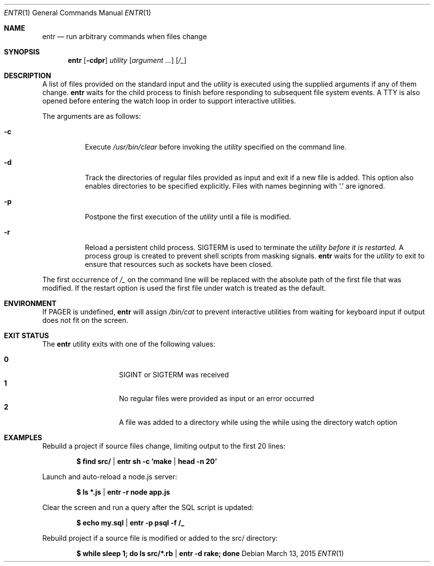 .\"
.\" Copyright (c) 2012 Eric Radman <ericshane@eradman.com>
.\"
.\" Permission to use, copy, modify, and distribute this software for any
.\" purpose with or without fee is hereby granted, provided that the above
.\" copyright notice and this permission notice appear in all copies.
.\"
.\" THE SOFTWARE IS PROVIDED "AS IS" AND THE AUTHOR DISCLAIMS ALL WARRANTIES
.\" WITH REGARD TO THIS SOFTWARE INCLUDING ALL IMPLIED WARRANTIES OF
.\" MERCHANTABILITY AND FITNESS. IN NO EVENT SHALL THE AUTHOR BE LIABLE FOR
.\" ANY SPECIAL, DIRECT, INDIRECT, OR CONSEQUENTIAL DAMAGES OR ANY DAMAGES
.\" WHATSOEVER RESULTING FROM LOSS OF USE, DATA OR PROFITS, WHETHER IN AN
.\" ACTION OF CONTRACT, NEGLIGENCE OR OTHER TORTIOUS ACTION, ARISING OUT OF
.\" OR IN CONNECTION WITH THE USE OR PERFORMANCE OF THIS SOFTWARE.
.\"
.Dd March 13, 2015
.Dt ENTR 1
.Os
.Sh NAME
.Nm entr
.Nd run arbitrary commands when files change
.Sh SYNOPSIS
.Nm
.Op Fl cdpr
.Ar utility
.Op Ar argument ...
.Op Ar /_
.Sh DESCRIPTION
A list of files provided on the standard input and the
.Ar utility
is executed using the supplied arguments if any of them change.
.Nm
waits for the child process to finish before responding to subsequent file
system events.
A TTY is also opened before entering the watch loop in order to support
interactive utilities.
.Pp
The arguments are as follows:
.Bl -tag -width Ds
.It Fl c
Execute
.Pa /usr/bin/clear
before invoking the
.Ar utility
specified on the command line.
.It Fl d
Track the directories of regular files provided as input and exit if a new file
is added.
This option also enables directories to be specified explicitly.
Files with names beginning with
.Ql \&.
are ignored.
.It Fl p
Postpone the first execution of the
.Ar utility
until a file is modified.
.It Fl r
Reload a persistent child process.
.Dv SIGTERM
is used to terminate the
.Ar utility before it is restarted.
A process group is created to prevent shell scripts from masking signals.
.Nm
waits for the
.Ar utility
to exit to ensure that resources such as sockets have been closed.
.El
.Pp
The first occurrence of
.Ar /_
on the command line will be replaced with the absolute path of the first file that was modified.
If the restart option is used the first file under watch is treated as the default.
.Sh ENVIRONMENT
If
.Ev PAGER
is undefined,
.Nm entr
will assign
.Pa /bin/cat
to prevent interactive utilities from waiting for
keyboard input if output does not fit on the screen.
.Sh EXIT STATUS
The
.Nm
utility exits with one of the following values:
.Pp
.Bl -tag -width Ds -offset indent -compact
.It Li 0
.Dv SIGINT
or
.Dv SIGTERM
was received
.It Li 1
No regular files were provided as input or an error occurred
.It Li 2
A file was added to a directory while using the while using the directory watch
option
.El
.Sh EXAMPLES
Rebuild a project if source files change, limiting output to the first 20 lines:
.Pp
.Dl $ find src/ | entr sh -c 'make | head -n 20'
.Pp
Launch and auto-reload a node.js server:
.Pp
.Dl $ ls *.js | entr -r node app.js
.Pp
Clear the screen and run a query after the SQL script is updated:
.Pp
.Dl $ echo my.sql | entr -p psql -f /_
.Pp
Rebuild project if a source file is modified or added to the src/ directory:
.Pp
.Dl $ while sleep 1; do ls src/*.rb | entr -d rake; done
